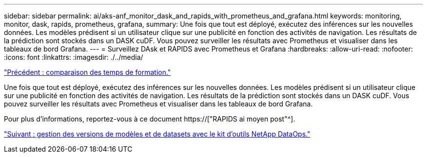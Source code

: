 ---
sidebar: sidebar 
permalink: ai/aks-anf_monitor_dask_and_rapids_with_prometheus_and_grafana.html 
keywords: monitoring, monitor, dask, rapids, prometheus, grafana, 
summary: Une fois que tout est déployé, exécutez des inférences sur les nouvelles données. Les modèles prédisent si un utilisateur clique sur une publicité en fonction des activités de navigation. Les résultats de la prédiction sont stockés dans un DASK cuDF. Vous pouvez surveiller les résultats avec Prometheus et visualiser dans les tableaux de bord Grafana. 
---
= Surveillez DAsk et RAPIDS avec Prometheus et Grafana
:hardbreaks:
:allow-uri-read: 
:nofooter: 
:icons: font
:linkattrs: 
:imagesdir: ./../media/


link:aks-anf_training_time_comparison.html["Précédent : comparaison des temps de formation."]

[role="lead"]
Une fois que tout est déployé, exécutez des inférences sur les nouvelles données. Les modèles prédisent si un utilisateur clique sur une publicité en fonction des activités de navigation. Les résultats de la prédiction sont stockés dans un DASK cuDF. Vous pouvez surveiller les résultats avec Prometheus et visualiser dans les tableaux de bord Grafana.

Pour plus d'informations, reportez-vous à ce document https://["RAPIDS ai moyen post"^].

link:aks-anf_dataset_and_model_versioning_using_netapp_dataops_toolkit.html["Suivant : gestion des versions de modèles et de datasets avec le kit d'outils NetApp DataOps."]
